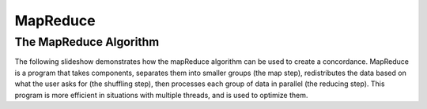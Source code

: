 .. This file is part of the OpenDSA eTextbook project. See
.. http://algoviz.org/OpenDSA for more details.
.. Copyright (c) 2012-13 by the OpenDSA Project Contributors, and
.. distributed under an MIT open source license.

.. avmetadata:: 
   :author: Ani Thomas, Logan Trost, Randy Nimmer

============================================================
MapReduce
============================================================

The MapReduce Algorithm
-----------------------


The following slideshow demonstrates how the mapReduce algorithm can be used to create a concordance. MapReduce is a program that takes components, separates them into smaller groups (the map step), redistributes the data based on what the user asks for (the shuffling step), then processes each group of data in parallel (the reducing step). This program is more efficient in situations with multiple threads, and is used to optimize them.

.. inlineav:: 1 ss
   :output: show


.. odsascript:: AV/Development/MapReduce/1.js
